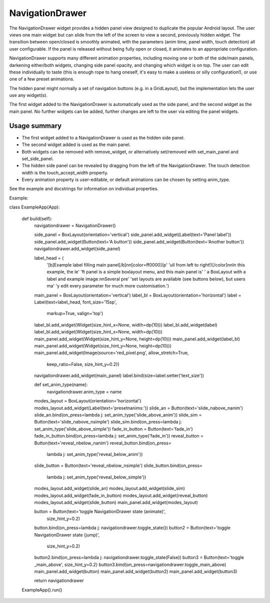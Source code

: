 NavigationDrawer
================

The NavigationDrawer widget provides a hidden panel view designed to
duplicate the popular Android layout.  The user views one main widget
but can slide from the left of the screen to view a second, previously
hidden widget. The transition between open/closed is smoothly
animated, with the parameters (anim time, panel width, touch
detection) all user configurable. If the panel is released without
being fully open or closed, it animates to an appropriate
configuration.

NavigationDrawer supports many different animation properties,
including moving one or both of the side/main panels, darkening
either/both widgets, changing side panel opacity, and changing which
widget is on top. The user can edit these individually to taste (this
is enough rope to hang oneself, it's easy to make a useless or silly
configuration!), or use one of a few preset animations.

The hidden panel might normally a set of navigation buttons (e.g. in a
GridLayout), but the implementation lets the user use any widget(s).

The first widget added to the NavigationDrawer is automatically used
as the side panel, and the second widget as the main panel. No further
widgets can be added, further changes are left to the user via editing
the panel widgets.

Usage summary
-------------

- The first widget added to a NavigationDrawer is used as the hidden
  side panel.
- The second widget added is used as the main panel.
- Both widgets can be removed with remove_widget, or alternatively
  set/removed with set_main_panel and set_side_panel.
- The hidden side panel can be revealed by dragging from the left of
  the NavigationDrawer. The touch detection width is the
  touch_accept_width property.
- Every animation property is user-editable, or default animations
  can be chosen by setting anim_type.

See the example and docstrings for information on individual properties.


Example::

class ExampleApp(App):

    def build(self):
        navigationdrawer = NavigationDrawer()

        side_panel = BoxLayout(orientation='vertical')
        side_panel.add_widget(Label(text='Panel label'))
        side_panel.add_widget(Button(text='A button'))
        side_panel.add_widget(Button(text='Another button'))
        navigationdrawer.add_widget(side_panel)

        label_head = (
            '[b]Example label filling main panel[/b]\n\n[color=ff0000](p'
            'ull from left to right!)[/color]\n\nIn this example, the le'
            'ft panel is a simple boxlayout menu, and this main panel is'
            ' a BoxLayout with a label and example image.\n\nSeveral pre'
            'set layouts are available (see buttons below), but users ma'
            'y edit every parameter for much more customisation.')
        main_panel = BoxLayout(orientation='vertical')
        label_bl = BoxLayout(orientation='horizontal')
        label = Label(text=label_head, font_size='15sp',
                      markup=True, valign='top')
        label_bl.add_widget(Widget(size_hint_x=None, width=dp(10)))
        label_bl.add_widget(label)
        label_bl.add_widget(Widget(size_hint_x=None, width=dp(10)))
        main_panel.add_widget(Widget(size_hint_y=None, height=dp(10)))
        main_panel.add_widget(label_bl)
        main_panel.add_widget(Widget(size_hint_y=None, height=dp(10)))
        main_panel.add_widget(Image(source='red_pixel.png', allow_stretch=True,
                                    keep_ratio=False, size_hint_y=0.2))
        navigationdrawer.add_widget(main_panel)
        label.bind(size=label.setter('text_size'))

        def set_anim_type(name):
            navigationdrawer.anim_type = name
        modes_layout = BoxLayout(orientation='horizontal')
        modes_layout.add_widget(Label(text='preset\nanims:'))
        slide_an = Button(text='slide_\nabove_\nanim')
        slide_an.bind(on_press=lambda j: set_anim_type('slide_above_anim'))
        slide_sim = Button(text='slide_\nabove_\nsimple')
        slide_sim.bind(on_press=lambda j: set_anim_type('slide_above_simple'))
        fade_in_button = Button(text='fade_in')
        fade_in_button.bind(on_press=lambda j: set_anim_type('fade_in'))
        reveal_button = Button(text='reveal_\nbelow_\nanim')
        reveal_button.bind(on_press=
                           lambda j: set_anim_type('reveal_below_anim'))
        slide_button = Button(text='reveal_\nbelow_\nsimple')
        slide_button.bind(on_press=
                          lambda j: set_anim_type('reveal_below_simple'))
        modes_layout.add_widget(slide_an)
        modes_layout.add_widget(slide_sim)
        modes_layout.add_widget(fade_in_button)
        modes_layout.add_widget(reveal_button)
        modes_layout.add_widget(slide_button)
        main_panel.add_widget(modes_layout)

        button = Button(text='toggle NavigationDrawer state (animate)',
                        size_hint_y=0.2)
        button.bind(on_press=lambda j: navigationdrawer.toggle_state())
        button2 = Button(text='toggle NavigationDrawer state (jump)',
                         size_hint_y=0.2)
        button2.bind(on_press=lambda j: navigationdrawer.toggle_state(False))
        button3 = Button(text='toggle _main_above', size_hint_y=0.2)
        button3.bind(on_press=navigationdrawer.toggle_main_above)
        main_panel.add_widget(button)
        main_panel.add_widget(button2)
        main_panel.add_widget(button3)

        return navigationdrawer

    ExampleApp().run()

